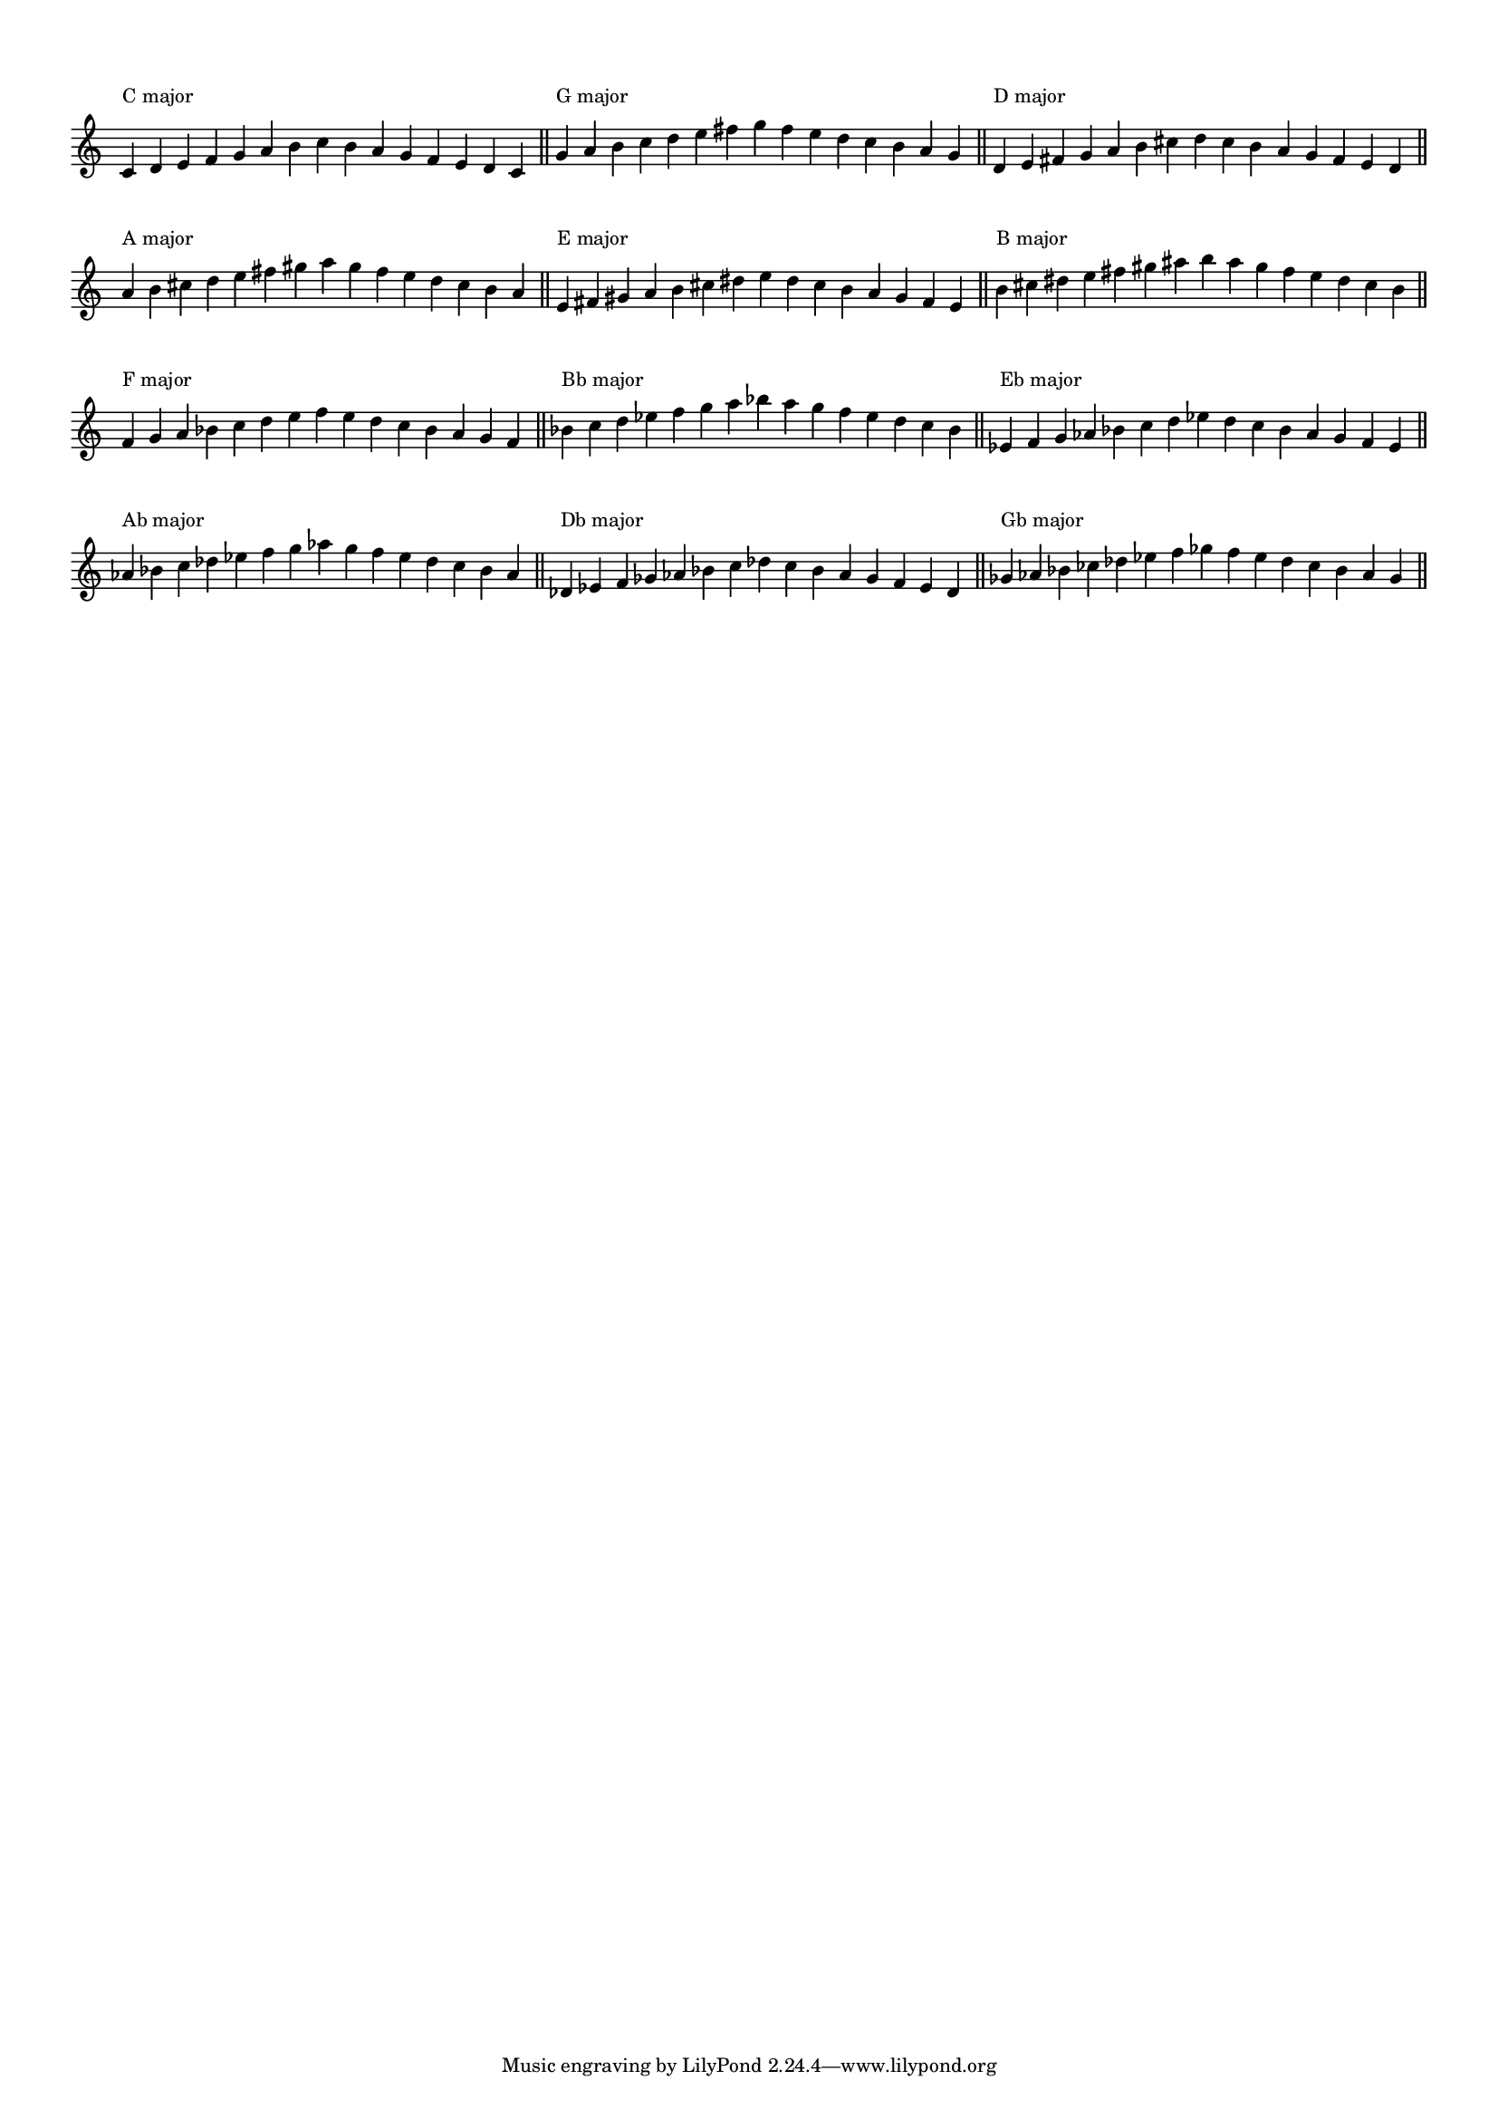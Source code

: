 \version "2.19.83"  %! abjad.LilyPondFile._get_format_pieces()
\language "english" %! abjad.LilyPondFile._get_format_pieces()

#(set-global-staff-size 14)

\layout {
    \context {
        \Score
        \override BarNumber.stencil = ##f
        \override TextScript.staff-padding = 3
        \override TimeSignature.stencil = ##f
    }
    indent = 0
}

\context Score = "Score"
<<
    \context Staff = "Example_Staff"
    {
        \context Voice = "Example_Voice"
        {
            \time 15/4
            c'4
            ^ \markup { "C major" }
            d'4
            e'4
            f'4
            g'4
            a'4
            b'4
            c''4
            b'4
            a'4
            g'4
            f'4
            e'4
            d'4
            c'4
            - \tweak staff-padding 8
            ^ \markup \transparent A
            \bar "||"
            g'4
            ^ \markup { "G major" }
            a'4
            b'4
            c''4
            d''4
            e''4
            fs''4
            g''4
            fs''4
            e''4
            d''4
            c''4
            b'4
            a'4
            g'4
            - \tweak staff-padding 8
            ^ \markup \transparent A
            \bar "||"
            d'4
            ^ \markup { "D major" }
            e'4
            fs'4
            g'4
            a'4
            b'4
            cs''4
            d''4
            cs''4
            b'4
            a'4
            g'4
            fs'4
            e'4
            d'4
            - \tweak staff-padding 8
            ^ \markup \transparent A
            \bar "||"
            a'4
            ^ \markup { "A major" }
            b'4
            cs''4
            d''4
            e''4
            fs''4
            gs''4
            a''4
            gs''4
            fs''4
            e''4
            d''4
            cs''4
            b'4
            a'4
            - \tweak staff-padding 8
            ^ \markup \transparent A
            \bar "||"
            e'4
            ^ \markup { "E major" }
            fs'4
            gs'4
            a'4
            b'4
            cs''4
            ds''4
            e''4
            ds''4
            cs''4
            b'4
            a'4
            gs'4
            fs'4
            e'4
            - \tweak staff-padding 8
            ^ \markup \transparent A
            \bar "||"
            b'4
            ^ \markup { "B major" }
            cs''4
            ds''4
            e''4
            fs''4
            gs''4
            as''4
            b''4
            as''4
            gs''4
            fs''4
            e''4
            ds''4
            cs''4
            b'4
            - \tweak staff-padding 8
            ^ \markup \transparent A
            \bar "||"
            f'4
            ^ \markup { "F major" }
            g'4
            a'4
            bf'4
            c''4
            d''4
            e''4
            f''4
            e''4
            d''4
            c''4
            bf'4
            a'4
            g'4
            f'4
            - \tweak staff-padding 8
            ^ \markup \transparent A
            \bar "||"
            bf'4
            ^ \markup { "Bb major" }
            c''4
            d''4
            ef''4
            f''4
            g''4
            a''4
            bf''4
            a''4
            g''4
            f''4
            ef''4
            d''4
            c''4
            bf'4
            - \tweak staff-padding 8
            ^ \markup \transparent A
            \bar "||"
            ef'4
            ^ \markup { "Eb major" }
            f'4
            g'4
            af'4
            bf'4
            c''4
            d''4
            ef''4
            d''4
            c''4
            bf'4
            af'4
            g'4
            f'4
            ef'4
            - \tweak staff-padding 8
            ^ \markup \transparent A
            \bar "||"
            af'4
            ^ \markup { "Ab major" }
            bf'4
            c''4
            df''4
            ef''4
            f''4
            g''4
            af''4
            g''4
            f''4
            ef''4
            df''4
            c''4
            bf'4
            af'4
            - \tweak staff-padding 8
            ^ \markup \transparent A
            \bar "||"
            df'4
            ^ \markup { "Db major" }
            ef'4
            f'4
            gf'4
            af'4
            bf'4
            c''4
            df''4
            c''4
            bf'4
            af'4
            gf'4
            f'4
            ef'4
            df'4
            - \tweak staff-padding 8
            ^ \markup \transparent A
            \bar "||"
            gf'4
            ^ \markup { "Gb major" }
            af'4
            bf'4
            cf''4
            df''4
            ef''4
            f''4
            gf''4
            f''4
            ef''4
            df''4
            cf''4
            bf'4
            af'4
            gf'4
            - \tweak staff-padding 8
            ^ \markup \transparent A
            \bar "||"
        }
    }
>>
